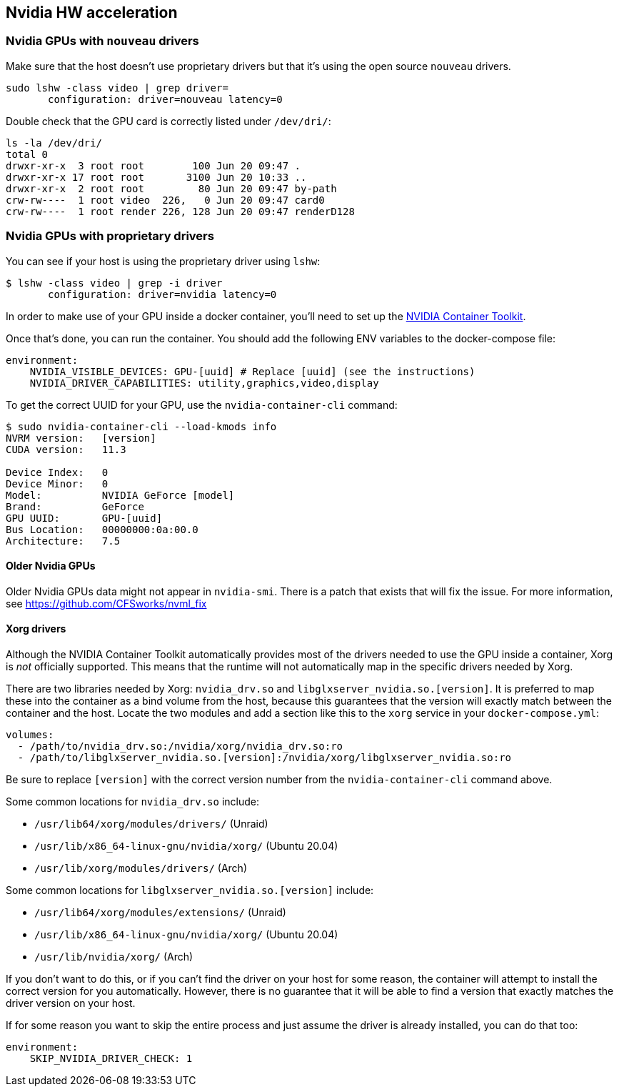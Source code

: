 == Nvidia HW acceleration

=== Nvidia GPUs with `nouveau` drivers

Make sure that the host doesn’t use proprietary drivers but that it’s
using the open source `nouveau` drivers.

[source,bash]
....
sudo lshw -class video | grep driver=
       configuration: driver=nouveau latency=0
....

Double check that the GPU card is correctly listed under `/dev/dri/`:

[source,bash]
....
ls -la /dev/dri/
total 0
drwxr-xr-x  3 root root        100 Jun 20 09:47 .
drwxr-xr-x 17 root root       3100 Jun 20 10:33 ..
drwxr-xr-x  2 root root         80 Jun 20 09:47 by-path
crw-rw----  1 root video  226,   0 Jun 20 09:47 card0
crw-rw----  1 root render 226, 128 Jun 20 09:47 renderD128
....

=== Nvidia GPUs with proprietary drivers

You can see if your host is using the proprietary driver using `lshw`:

[source,bash]
....
$ lshw -class video | grep -i driver
       configuration: driver=nvidia latency=0
....

In order to make use of your GPU inside a docker container, you’ll need
to set up the https://github.com/NVIDIA/nvidia-docker[NVIDIA Container
Toolkit].

Once that’s done, you can run the container. You should add the
following ENV variables to the docker-compose file:

[source,yaml]
----
environment: 
    NVIDIA_VISIBLE_DEVICES: GPU-[uuid] # Replace [uuid] (see the instructions)
    NVIDIA_DRIVER_CAPABILITIES: utility,graphics,video,display
----

To get the correct UUID for your GPU, use the `nvidia-container-cli`
command:

[source,bash]
....
$ sudo nvidia-container-cli --load-kmods info
NVRM version:   [version]
CUDA version:   11.3

Device Index:   0
Device Minor:   0
Model:          NVIDIA GeForce [model]
Brand:          GeForce
GPU UUID:       GPU-[uuid]
Bus Location:   00000000:0a:00.0
Architecture:   7.5
....

==== Older Nvidia GPUs

Older Nvidia GPUs data might not appear in `nvidia-smi`. There is a patch that
exists that will fix the issue. For more information, see https://github.com/CFSworks/nvml_fix


==== Xorg drivers

Although the NVIDIA Container Toolkit automatically provides most of the
drivers needed to use the GPU inside a container, Xorg is _not_
officially supported. This means that the runtime will not automatically
map in the specific drivers needed by Xorg.

There are two libraries needed by Xorg: `nvidia_drv.so` and
`libglxserver_nvidia.so.[version]`. It is preferred to map these into
the container as a bind volume from the host, because this guarantees
that the version will exactly match between the container and the host.
Locate the two modules and add a section like this to the `xorg` service
in your `docker-compose.yml`:

[source,yaml]
----
volumes:
  - /path/to/nvidia_drv.so:/nvidia/xorg/nvidia_drv.so:ro
  - /path/to/libglxserver_nvidia.so.[version]:/nvidia/xorg/libglxserver_nvidia.so:ro
----

Be sure to replace `[version]` with the correct version number from the
`nvidia-container-cli` command above.

Some common locations for `nvidia_drv.so` include:

- `/usr/lib64/xorg/modules/drivers/` (Unraid)
- `/usr/lib/x86_64-linux-gnu/nvidia/xorg/` (Ubuntu 20.04)
- `/usr/lib/xorg/modules/drivers/` (Arch)

Some common locations for `libglxserver_nvidia.so.[version]` include:

 - `/usr/lib64/xorg/modules/extensions/` (Unraid)
 - `/usr/lib/x86_64-linux-gnu/nvidia/xorg/` (Ubuntu 20.04)
 - `/usr/lib/nvidia/xorg/` (Arch)

If you don’t want to do this, or if you can’t find the driver on your
host for some reason, the container will attempt to install the correct
version for you automatically. However, there is no guarantee that it
will be able to find a version that exactly matches the driver version
on your host.

If for some reason you want to skip the entire process and just assume
the driver is already installed, you can do that too:

[source,yaml]
----
environment:
    SKIP_NVIDIA_DRIVER_CHECK: 1
----
